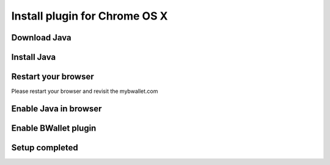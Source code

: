 Install plugin for Chrome OS X
================

Download Java
---------------------
.. image:: images/osx/chrome/1.png
.. image:: images/osx/chrome/2.png
.. image:: images/osx/chrome/3.png

Install Java
--------------
.. raw:: html

    See <a href="osx-install.html" target="_blank">Install Java on Mac OS X</a><br/><br/>

Restart your browser
--------------
Please restart your browser and revisit the mybwallet.com

Enable Java in browser
--------------
.. image:: images/osx/chrome/4.png
.. image:: images/osx/chrome/5.png

Enable BWallet plugin
--------------
.. image:: images/osx/chrome/12.png

Setup completed
--------------
.. image:: images/osx/chrome/13.png